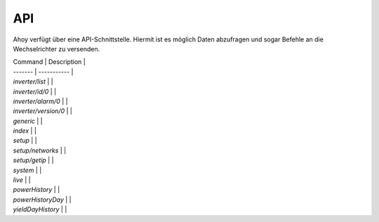 API
===

Ahoy verfügt über eine API-Schnittstelle. Hiermit ist es möglich Daten abzufragen und sogar Befehle an die Wechselrichter zu versenden.

| Command | Description |
| ------- | ----------- |
| `inverter/list` |  |
| `inverter/id/0` |  |
| `inverter/alarm/0` |  |
| `inverter/version/0` |  |
| `generic` |  |
| `index` |  |
| `setup` |  |
| `setup/networks` |  |
| `setup/getip` |  |
| `system` |  |
| `live` |  |
| `powerHistory` |  |
| `powerHistoryDay` |  |
| `yieldDayHistory` |  |
